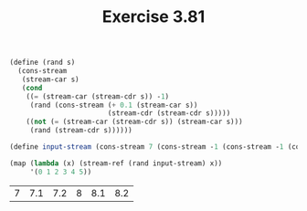 #+Title: Exercise 3.81

#+BEGIN_SRC scheme :session 3-81 :exports none
  (add-to-load-path (dirname "./"))

  (use-modules (custom-module stream))
#+END_SRC

#+RESULTS:

#+BEGIN_SRC scheme :session 3-81 :exports both
  (define (rand s)
    (cons-stream
     (stream-car s)
     (cond
      ((= (stream-car (stream-cdr s)) -1)
       (rand (cons-stream (+ 0.1 (stream-car s))
                          (stream-cdr (stream-cdr s)))))
      ((not (= (stream-car (stream-cdr s)) (stream-car s)))
       (rand (stream-cdr s))))))

  (define input-stream (cons-stream 7 (cons-stream -1 (cons-stream -1 (cons-stream 8 (cons-stream -1 (cons-stream -1 -1)))))))

  (map (lambda (x) (stream-ref (rand input-stream) x))
       '(0 1 2 3 4 5))
#+END_SRC

#+RESULTS:
| 7 | 7.1 | 7.2 | 8 | 8.1 | 8.2 |

